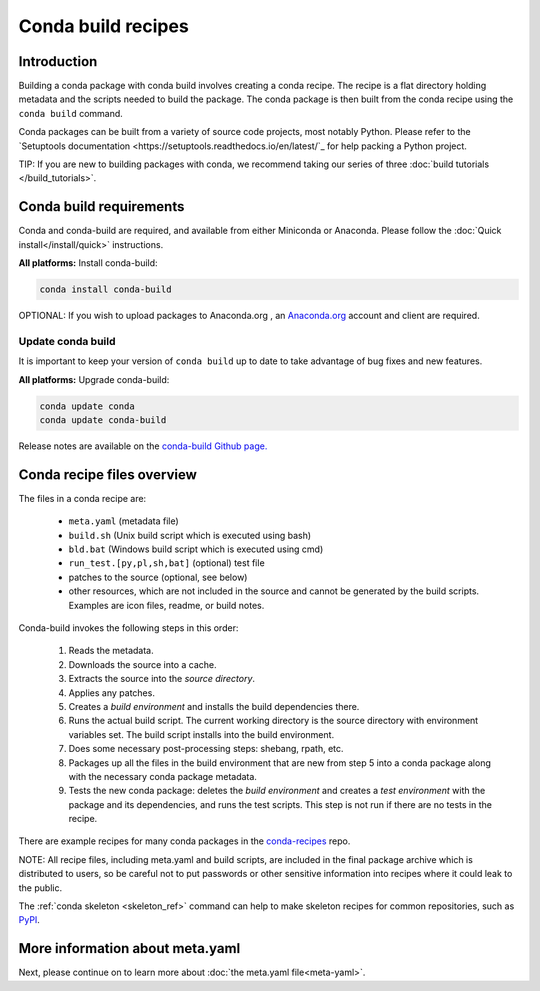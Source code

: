 .. _build:

===================
Conda build recipes
===================

Introduction
============

Building a conda package with conda build involves creating a conda recipe. The recipe 
is a flat directory holding metadata and the scripts needed to build the package. 
The conda package is then built from the conda recipe using the ``conda build`` command.

Conda packages can be built from a variety of source code projects, most notably Python.
Please refer to the `Setuptools documentation <https://setuptools.readthedocs.io/en/latest/`_
for help packing a Python project.

TIP: If you are new to building packages with conda, we recommend taking our series 
of three :doc:`build tutorials </build_tutorials>`.

Conda build requirements
========================

Conda and conda-build are required, and available from either Miniconda or Anaconda. 
Please follow the :doc:`Quick install</install/quick>` instructions.

**All platforms:** Install conda-build:

.. code-block:: bash

  conda install conda-build

OPTIONAL: If you wish to upload packages to Anaconda.org , an `Anaconda.org <http://anaconda.org>`_ 
account and client are required.

Update conda build
~~~~~~~~~~~~~~~~~~

It is important to keep your version of ``conda build`` up to date to take advantage of
bug fixes and new features.

**All platforms:** Upgrade conda-build:

.. code-block:: bash

  conda update conda
  conda update conda-build

Release notes are available on the `conda-build Github page. <https://github.com/conda/conda-build/releases>`_

Conda recipe files overview
===========================

The files in a conda recipe are:

  * ``meta.yaml`` (metadata file)
  * ``build.sh`` (Unix build script which is executed using bash)
  * ``bld.bat`` (Windows build script which is executed using cmd)
  * ``run_test.[py,pl,sh,bat]`` (optional) test file
  * patches to the source (optional, see below)
  * other resources, which are not included in the source and cannot be generated 
    by the build scripts. Examples are icon files, readme, or build notes.

Conda-build invokes the following steps in this order:

  #. Reads the metadata.
  #. Downloads the source into a cache.
  #. Extracts the source into the *source directory*.
  #. Applies any patches.
  #. Creates a *build environment* and installs the build dependencies there.
  #. Runs the actual build script. The current working directory is the source 
     directory with environment variables set. The build script installs into 
     the build environment.
  #. Does some necessary post-processing steps: shebang, rpath, etc.
  #. Packages up all the files in the build environment that are new from step 5 
     into a conda package along with the necessary conda package metadata.
  #. Tests the new conda package: deletes the *build environment* and creates a 
     *test environment* with the package and its dependencies, and runs the test 
     scripts. This step is not run if there are no tests in the recipe.

There are example recipes for many conda packages in the `conda-recipes
<https://github.com/continuumio/conda-recipes>`_ repo.

NOTE: All recipe files, including meta.yaml and build scripts, are included in 
the final package archive which is distributed to users, so be careful not to 
put passwords or other sensitive information into recipes where it could leak to 
the public.

The :ref:`conda skeleton <skeleton_ref>` command can help to make skeleton
recipes for common repositories, such as `PyPI <https://pypi.python.org/pypi>`_.

More information about meta.yaml
================================

Next, please continue on to learn more about :doc:`the meta.yaml file<meta-yaml>`.
